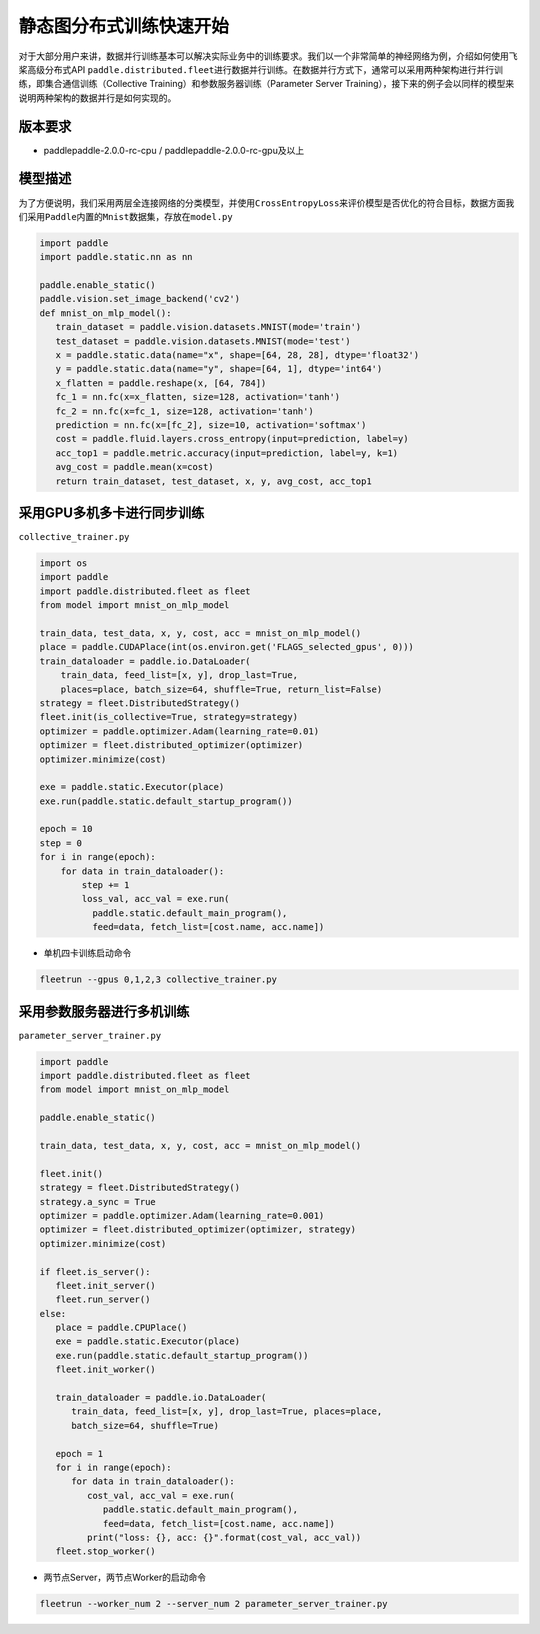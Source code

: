 静态图分布式训练快速开始
------------------------

对于大部分用户来讲，数据并行训练基本可以解决实际业务中的训练要求。我们以一个非常简单的神经网络为例，介绍如何使用飞桨高级分布式API
``paddle.distributed.fleet``\ 进行数据并行训练。在数据并行方式下，通常可以采用两种架构进行并行训练，即集合通信训练（Collective
Training）和参数服务器训练（Parameter Server
Training），接下来的例子会以同样的模型来说明两种架构的数据并行是如何实现的。

版本要求
~~~~~~~~

-  paddlepaddle-2.0.0-rc-cpu / paddlepaddle-2.0.0-rc-gpu及以上

模型描述
~~~~~~~~

为了方便说明，我们采用两层全连接网络的分类模型，并使用\ ``CrossEntropyLoss``\ 来评价模型是否优化的符合目标，数据方面我们采用\ ``Paddle``\ 内置的\ ``Mnist``\ 数据集，存放在\ ``model.py``

.. code:: python


   import paddle
   import paddle.static.nn as nn

   paddle.enable_static()
   paddle.vision.set_image_backend('cv2')
   def mnist_on_mlp_model():
      train_dataset = paddle.vision.datasets.MNIST(mode='train')
      test_dataset = paddle.vision.datasets.MNIST(mode='test')
      x = paddle.static.data(name="x", shape=[64, 28, 28], dtype='float32')
      y = paddle.static.data(name="y", shape=[64, 1], dtype='int64')
      x_flatten = paddle.reshape(x, [64, 784])
      fc_1 = nn.fc(x=x_flatten, size=128, activation='tanh')
      fc_2 = nn.fc(x=fc_1, size=128, activation='tanh')
      prediction = nn.fc(x=[fc_2], size=10, activation='softmax')
      cost = paddle.fluid.layers.cross_entropy(input=prediction, label=y)
      acc_top1 = paddle.metric.accuracy(input=prediction, label=y, k=1)
      avg_cost = paddle.mean(x=cost)
      return train_dataset, test_dataset, x, y, avg_cost, acc_top1

       

采用GPU多机多卡进行同步训练
~~~~~~~~~~~~~~~~~~~~~~~~~~~

``collective_trainer.py``

.. code:: python

   import os
   import paddle
   import paddle.distributed.fleet as fleet
   from model import mnist_on_mlp_model

   train_data, test_data, x, y, cost, acc = mnist_on_mlp_model()
   place = paddle.CUDAPlace(int(os.environ.get('FLAGS_selected_gpus', 0)))
   train_dataloader = paddle.io.DataLoader(
       train_data, feed_list=[x, y], drop_last=True,
       places=place, batch_size=64, shuffle=True, return_list=False)
   strategy = fleet.DistributedStrategy()
   fleet.init(is_collective=True, strategy=strategy)
   optimizer = paddle.optimizer.Adam(learning_rate=0.01)
   optimizer = fleet.distributed_optimizer(optimizer)
   optimizer.minimize(cost)

   exe = paddle.static.Executor(place)
   exe.run(paddle.static.default_startup_program())

   epoch = 10
   step = 0
   for i in range(epoch):
       for data in train_dataloader():
           step += 1
           loss_val, acc_val = exe.run(
             paddle.static.default_main_program(),
             feed=data, fetch_list=[cost.name, acc.name])
       

-  单机四卡训练启动命令

.. code:: shell

   fleetrun --gpus 0,1,2,3 collective_trainer.py

采用参数服务器进行多机训练
~~~~~~~~~~~~~~~~~~~~~~~~~~

``parameter_server_trainer.py``

.. code:: python


   import paddle
   import paddle.distributed.fleet as fleet
   from model import mnist_on_mlp_model

   paddle.enable_static()

   train_data, test_data, x, y, cost, acc = mnist_on_mlp_model()

   fleet.init()
   strategy = fleet.DistributedStrategy()
   strategy.a_sync = True
   optimizer = paddle.optimizer.Adam(learning_rate=0.001)
   optimizer = fleet.distributed_optimizer(optimizer, strategy)
   optimizer.minimize(cost)

   if fleet.is_server():
      fleet.init_server()
      fleet.run_server()
   else:
      place = paddle.CPUPlace()
      exe = paddle.static.Executor(place)
      exe.run(paddle.static.default_startup_program())
      fleet.init_worker()

      train_dataloader = paddle.io.DataLoader(
         train_data, feed_list=[x, y], drop_last=True, places=place,
         batch_size=64, shuffle=True)

      epoch = 1
      for i in range(epoch):
         for data in train_dataloader():
            cost_val, acc_val = exe.run(
               paddle.static.default_main_program(),
               feed=data, fetch_list=[cost.name, acc.name])
            print("loss: {}, acc: {}".format(cost_val, acc_val))
      fleet.stop_worker()

-  两节点Server，两节点Worker的启动命令

.. code:: shell

   fleetrun --worker_num 2 --server_num 2 parameter_server_trainer.py
